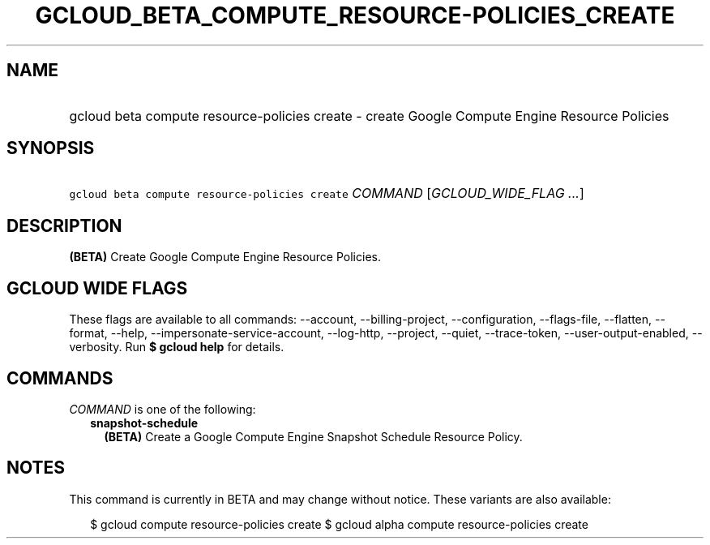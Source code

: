
.TH "GCLOUD_BETA_COMPUTE_RESOURCE\-POLICIES_CREATE" 1



.SH "NAME"
.HP
gcloud beta compute resource\-policies create \- create Google Compute Engine Resource Policies



.SH "SYNOPSIS"
.HP
\f5gcloud beta compute resource\-policies create\fR \fICOMMAND\fR [\fIGCLOUD_WIDE_FLAG\ ...\fR]



.SH "DESCRIPTION"

\fB(BETA)\fR Create Google Compute Engine Resource Policies.



.SH "GCLOUD WIDE FLAGS"

These flags are available to all commands: \-\-account, \-\-billing\-project,
\-\-configuration, \-\-flags\-file, \-\-flatten, \-\-format, \-\-help,
\-\-impersonate\-service\-account, \-\-log\-http, \-\-project, \-\-quiet,
\-\-trace\-token, \-\-user\-output\-enabled, \-\-verbosity. Run \fB$ gcloud
help\fR for details.



.SH "COMMANDS"

\f5\fICOMMAND\fR\fR is one of the following:

.RS 2m
.TP 2m
\fBsnapshot\-schedule\fR
\fB(BETA)\fR Create a Google Compute Engine Snapshot Schedule Resource Policy.


.RE
.sp

.SH "NOTES"

This command is currently in BETA and may change without notice. These variants
are also available:

.RS 2m
$ gcloud compute resource\-policies create
$ gcloud alpha compute resource\-policies create
.RE

